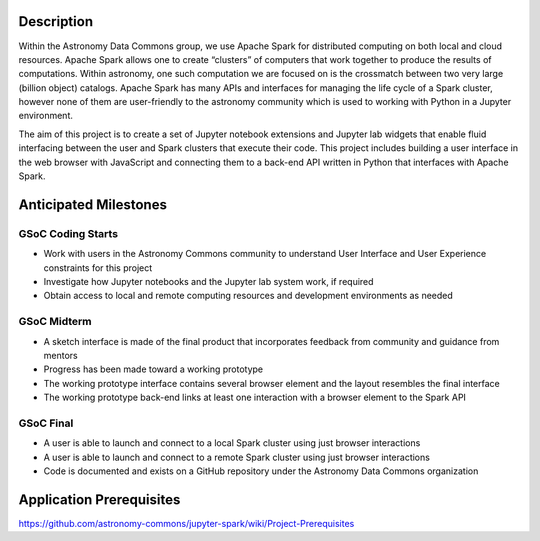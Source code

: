 Description
===========

Within the Astronomy Data Commons group, we use Apache Spark for distributed computing on both local and cloud resources.
Apache Spark allows one to create “clusters” of computers that work together to produce the results of computations.
Within astronomy, one such computation we are focused on is the crossmatch between two very large (billion object) catalogs.
Apache Spark has many APIs and interfaces for managing the life cycle of a Spark cluster, 
however none of them are user-friendly to the astronomy community which is used to working with Python in a Jupyter environment.

The aim of this project is to create a set of Jupyter notebook extensions and Jupyter lab widgets that enable fluid interfacing
between the user and Spark clusters that execute their code. 
This project includes building a user interface in the web browser with JavaScript and connecting them to a 
back-end API written in Python that interfaces with Apache Spark.


Anticipated Milestones
======================

GSoC Coding Starts
^^^^^^^^^^^^^^^^^^

* Work with users in the Astronomy Commons community to understand User Interface and User Experience constraints for this project
* Investigate how Jupyter notebooks and the Jupyter lab system work, if required
* Obtain access to local and remote computing resources and development environments as needed

GSoC Midterm
^^^^^^^^^^^^

* A sketch interface is made of the final product that incorporates feedback from community and guidance from mentors
* Progress has been made toward a working prototype
* The working prototype interface contains several browser element and the layout resembles the final interface
* The working prototype back-end links at least one interaction with a browser element to the Spark API

GSoC Final
^^^^^^^^^^
    
* A user is able to launch and connect to a local Spark cluster using just browser interactions
* A user is able to launch and connect to a remote Spark cluster using just browser interactions
* Code is documented and exists on a GitHub repository under the Astronomy Data Commons organization


Application Prerequisites
=========================

https://github.com/astronomy-commons/jupyter-spark/wiki/Project-Prerequisites
